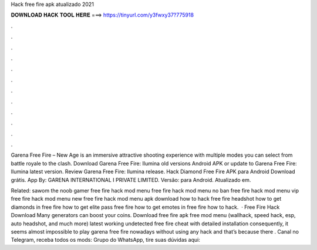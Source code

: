 Hack free fire apk atualizado 2021



𝐃𝐎𝐖𝐍𝐋𝐎𝐀𝐃 𝐇𝐀𝐂𝐊 𝐓𝐎𝐎𝐋 𝐇𝐄𝐑𝐄 ===> https://tinyurl.com/y3fwxy37?775918



.



.



.



.



.



.



.



.



.



.



.



.

Garena Free Fire – New Age is an immersive attractive shooting experience with multiple modes you can select from battle royale to the clash. Download Garena Free Fire: Ilumina old versions Android APK or update to Garena Free Fire: Ilumina latest version. Review Garena Free Fire: Ilumina release. Hack Diamond Free Fire APK para Android Download grátis. App By: GARENA INTERNATIONAL I PRIVATE LIMITED. Versão: para Android. Atualizado em.

Related: sawom the noob gamer free fire hack mod menu free fire hack mod menu no ban free fire hack mod menu vip free fire hack mod menu new free fire hack mod menu apk download how to hack free fire headshot how to get diamonds in free fire how to get elite pass free fire how to get emotes in free fire how to hack.  · Free Fire Hack Download Many generators can boost your coins. Download free fire apk free mod menu (wallhack, speed hack, esp, auto headshot, and much more) latest working undetected free fire cheat with detailed installation consequently, it seems almost impossible to play garena free fire nowadays without using any hack and that’s because there . Canal no Telegram, receba todos os mods: Grupo do WhatsApp, tire suas dúvidas aqui:
